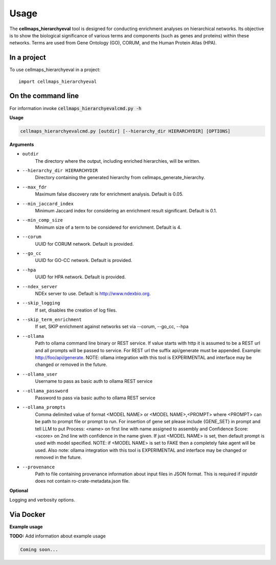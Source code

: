 =====
Usage
=====

The **cellmaps_hierarchyeval** tool is designed for conducting enrichment analyses on hierarchical networks.
Its objective is to show the biological significance of various terms and components (such as genes and proteins)
within these networks. Terms are used from Gene Ontology (GO), CORUM, and the Human Protein Atlas (HPA).

In a project
--------------

To use cellmaps_hierarchyeval in a project::

    import cellmaps_hierarchyeval

On the command line
---------------------

For information invoke :code:`cellmaps_hierarchyevalcmd.py -h`

**Usage**

.. code-block::

    cellmaps_hierarchyevalcmd.py [outdir] [--hierarchy_dir HIERARCHYDIR] [OPTIONS]

**Arguments**

- ``outdir``
    The directory where the output, including enriched hierarchies, will be written.

- ``--hierarchy_dir HIERARCHYDIR``
    Directory containing the generated hierarchy from cellmaps_generate_hierarchy.

- ``--max_fdr``
    Maximum false discovery rate for enrichment analysis. Default is 0.05.

- ``--min_jaccard_index``
    Minimum Jaccard index for considering an enrichment result significant. Default is 0.1.

- ``--min_comp_size``
    Minimum size of a term to be considered for enrichment. Default is 4.

- ``--corum``
    UUID for CORUM network. Default is provided.

- ``--go_cc``
    UUID for GO-CC network. Default is provided.

- ``--hpa``
    UUID for HPA network. Default is provided.

- ``--ndex_server``
    NDEx server to use. Default is http://www.ndexbio.org.

- ``--skip_logging``
    If set, disables the creation of log files.

- ``--skip_term_enrichment``
    If set, SKIP enrichment against networks set via --corum, --go_cc, --hpa

- ``--ollama``
    Path to ollama command line binary or REST service. If value starts with http it is assumed to be a REST url and
    all prompts will be passed to service. For REST url the suffix api/generate must be appended.
    Example: http://foo/api/generate. NOTE: ollama integration with this tool is EXPERIMENTAL and interface may be
    changed or removed in the future.

- ``--ollama_user``
    Username to pass as basic auth to ollama REST service

- ``--ollama_password``
    Password to pass via basic autho to ollama REST service

- ``--ollama_prompts``
    Comma delimited value of format <MODEL NAME> or <MODEL NAME>,<PROMPT> where <PROMPT> can be path to prompt file or
    prompt to run. For insertion of gene set please include {GENE_SET} in prompt and tell LLM to put Process: <name> on
    first line with name assigned to assembly and Confidence Score: <score> on 2nd line with confidence in the name
    given. If just <MODEL NAME> is set, then default prompt is used with model specified. NOTE: if <MODEL NAME> is set
    to FAKE then a completely fake agent will be used. Also note: ollama integration with this tool is EXPERIMENTAL and
    interface may be changed or removed in the future.

- ``--provenance``
    Path to file containing provenance information about input files in JSON format. This is required if inputdir
    does not contain ro-crate-metadata.json file.

**Optional**

Logging and verbosity options.

Via Docker
---------------

**Example usage**

**TODO:** Add information about example usage


.. code-block::

   Coming soon...

